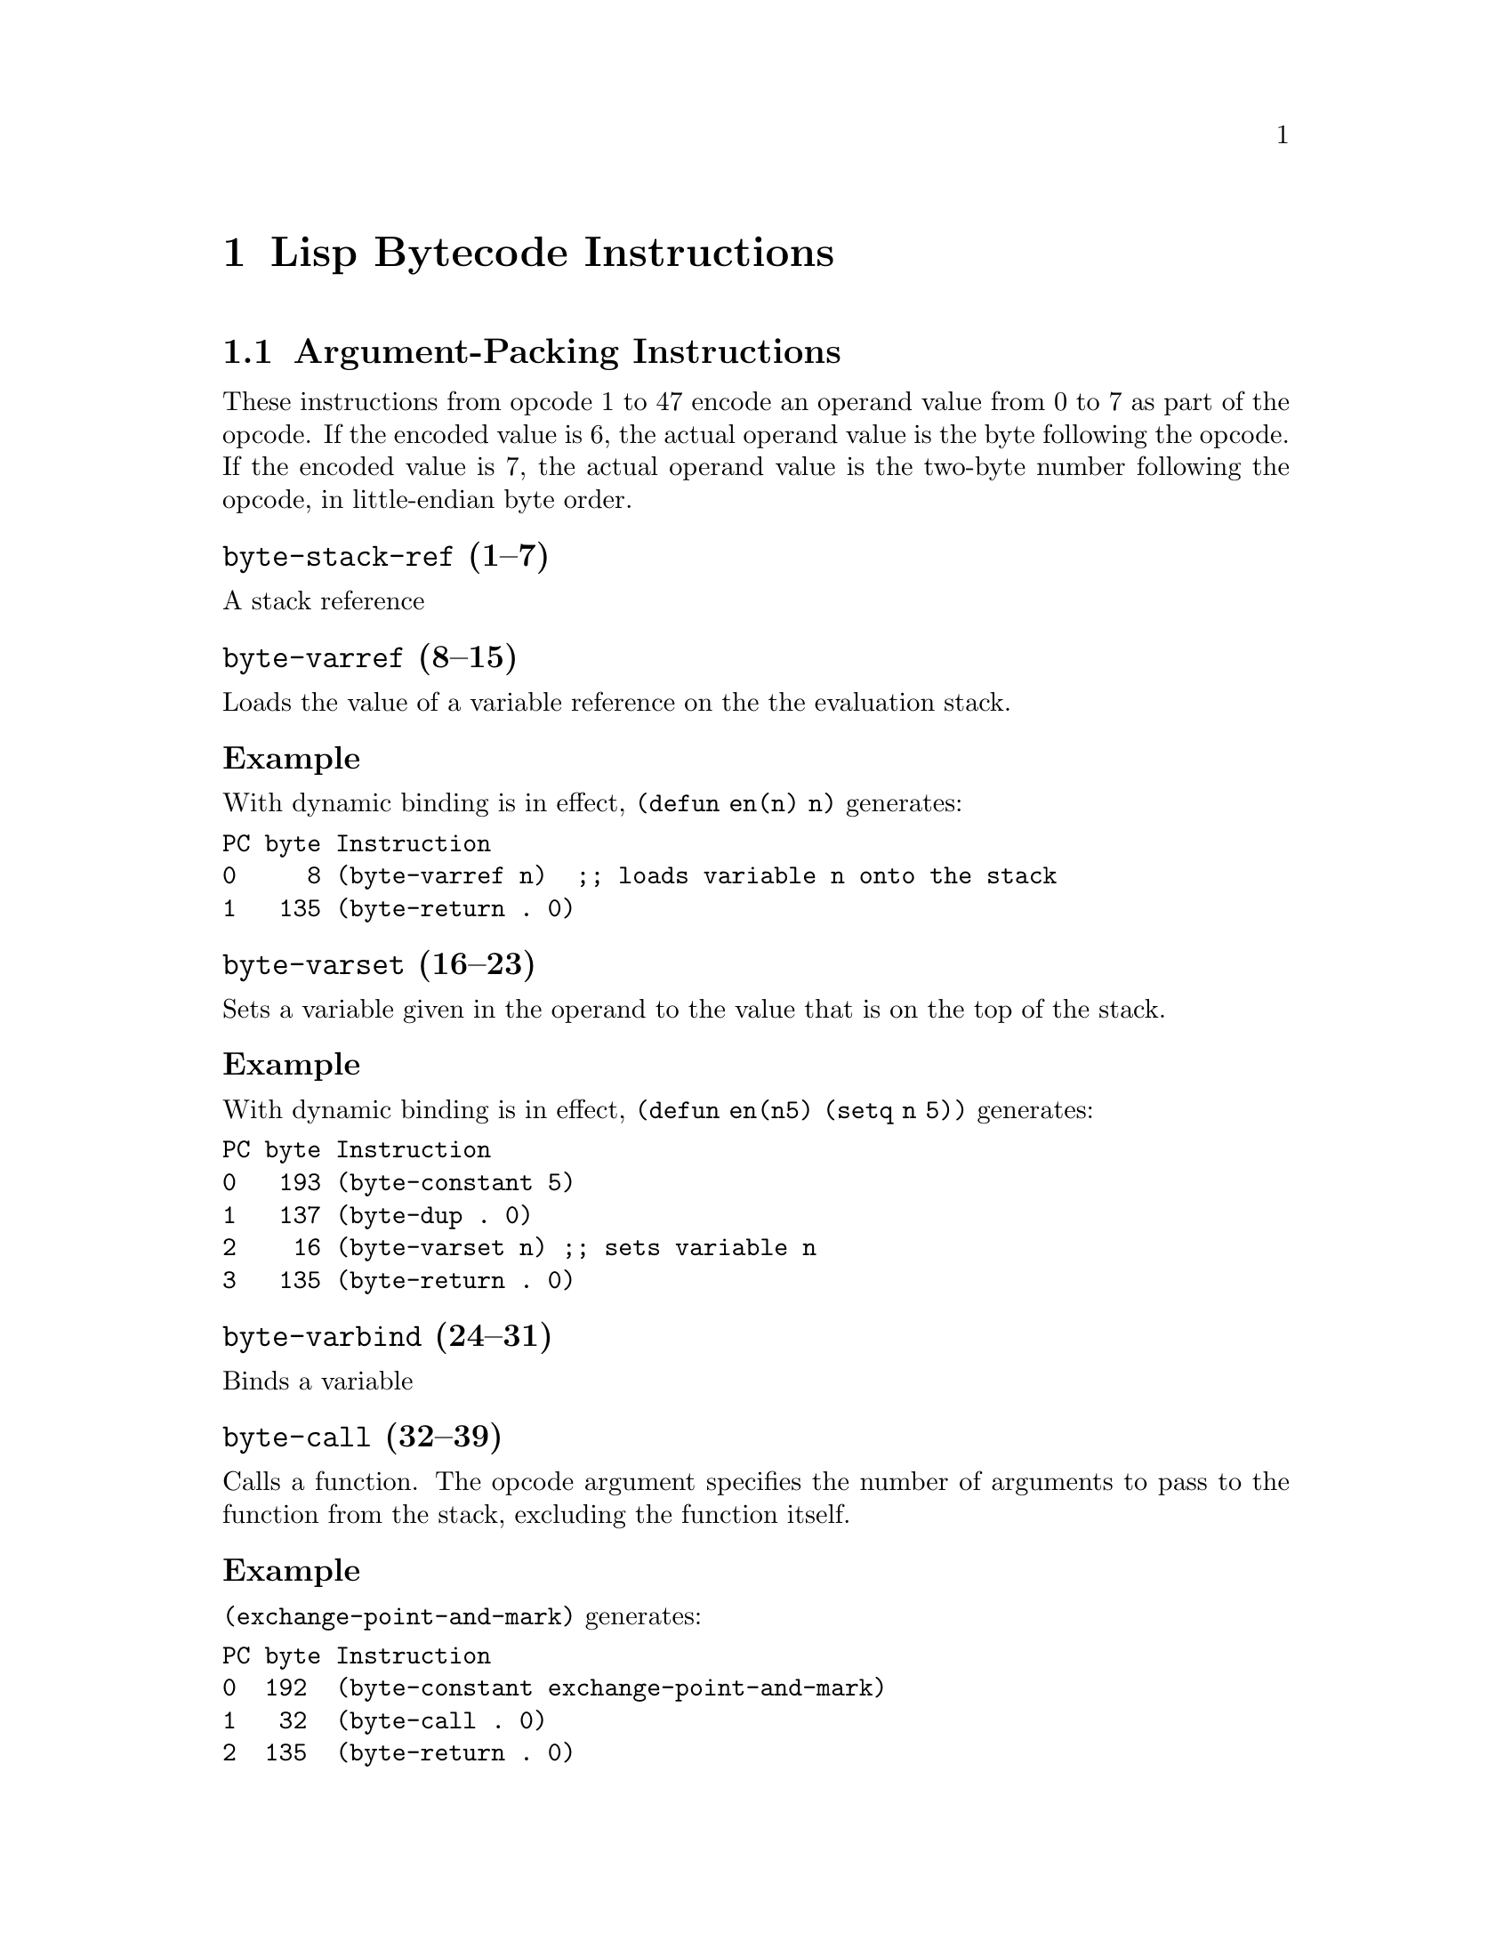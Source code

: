 \input texinfo  @c -*-texinfo-*-
@c %**start of header

@c @include docstyle.texi

@setfilename elisp-bytecode

@dircategory Emacs lisp
@direntry
* Bytecode Bytecode Instructions::  The Emacs Lisp Bytecode Manual.
@end direntry

@node Top
@top Emacs Lisp Bytecode Manual

@menu
* Lisp Bytecode Instructions::  Description of all Emacs Lisp Bytecode Instructions
* Opcode Table::                Table of Bytecode Instruction ordered by Opcode Number
* References::
* Instruction Index::
@end menu

@node Lisp Bytecode Instructions
@chapter Lisp Bytecode Instructions

@menu
* Argument-Packing Instructions::
* Constant Instructions::
* Return Instruction::
* Simple Instructions::
* Stack Manipulation Instructions::
* Binding Instructions::
@end menu

@node Argument-Packing Instructions
@section Argument-Packing Instructions

These instructions from opcode 1 to 47 encode an operand value from 0
to 7 as part of the opcode.  If the encoded value is 6, the actual
operand value is the byte following the opcode.  If the encoded value
is 7, the actual operand value is the two-byte number following the
opcode, in little-endian byte order.

@menu
* byte-stack-ref::
* byte-varref::
* byte-varset::
* byte-varbind::
* byte-call::
* byte-unbind::
@end menu

@node byte-stack-ref
@unnumberedsubsec @code{byte-stack-ref} (1--7)
@kindex byte-stack-ref

A stack reference

@node byte-varref
@unnumberedsubsec @code{byte-varref} (8--15)
@kindex byte-varref
Loads the value of a variable reference on the the evaluation stack.

@subsubsection Example

With dynamic binding is in effect, @code{(defun en(n) n)} generates:
@verbatim
PC byte Instruction
0     8 (byte-varref n)  ;; loads variable n onto the stack
1   135 (byte-return . 0)
@end verbatim

@node byte-varset
@unnumberedsubsec @code{byte-varset} (16--23)
@kindex byte-varset

Sets a variable given in the operand to the value that is on the top
of the stack.

@subsubsection Example

With dynamic binding is in effect, @code{(defun en(n5) (setq n 5))} generates:
@verbatim
PC byte Instruction
0   193 (byte-constant 5)
1   137 (byte-dup . 0)
2    16 (byte-varset n) ;; sets variable n
3   135 (byte-return . 0)
@end verbatim


@node byte-varbind
@unnumberedsubsec @code{byte-varbind} (24--31)
@kindex byte-varbind

Binds a variable

@node byte-call
@unnumberedsubsec @code{byte-call} (32--39)
@kindex byte-call

Calls a function.  The opcode argument specifies the number of
arguments to pass to the function from the stack, excluding the
function itself.

@subsubsection Example

@code{(exchange-point-and-mark)} generates:
@verbatim
PC byte Instruction
0  192  (byte-constant exchange-point-and-mark)
1   32  (byte-call . 0)
2  135  (byte-return . 0)
@end verbatim

@node byte-unbind
@unnumberedsubsec @code{byte-unbind} (40--47)
@kindex byte-unbind

Unbinds special bindings

@node Constant Instructions
@section Constant Instructions

The instructions from opcode 192 to 255 encode a constant index from 0
to 63 as part of the opcode.  For constants outside of that range, see
instruction 129.

@unnumberedsubsec @code{byte-constant} (192--255)
@kindex byte-constant
Pushes a constant reference on the stack.
Note that there are special instructions to push constants from 0 to 63.

@node Return Instruction
@section Return Instruction

@unnumberedsubsec @code{byte-return} (135)
@kindex byte-return
Return from function.  This is the last instruction in a function's
bytecode sequence. The top value on the evaluation stack is the return value.

@subsubsection Example
@code{(defun one(n) 1)} generates:
@verbatim
PC byte Instruction
0   192 (byte-constant 1)
1   135 (byte-return . 0)
@end verbatim

@node Simple Instructions
@section Simple Instructions

These instructions use up one byte, and are followed by the next
instruction directly.  They are equivalent to calling an Emacs Lisp
function with a fixed number of arguments: the arguments are popped
from the stack, and a single return value is pushed back onto the
stack.

@menu
* byte-nth::
* byte-symbolp::
* byte-consp::
* byte-stringp::
* byte-listp::
* byte-eq::
* byte-memq::
* byte-not::
* byte-car::
* byte-cdr::
* byte-cons::
* byte-list1::
* byte-list2::
* byte-list3::
* byte-list4::
* byte-length::
* byte-aref::
* byte-aset::
* byte-symbol-value::
* byte-symbol-function::
* byte-set::
* byte-fset::
* byte-get::
* byte-substring::
* byte-concat2::
* byte-concat3::
* byte-concat4::
@end menu

@node byte-nth
@unnumberedsubsec @code{byte-nth} (56)
@kindex byte-nth
Call @code{nth} with two arguments.

@node byte-symbolp
@unnumberedsubsec @code{byte-symbolp} (57)

@node byte-consp
@unnumberedsubsec @code{byte-consp} (58)
@kindex byte-consp
Call @code{consp} with one argument.

@node byte-stringp
@unnumberedsubsec @code{byte-stringp} (59)
@kindex byte-stringp
Call @code{stringp} with one argument.

@node byte-listp
@unnumberedsubsec @code{byte-listp} (60)
@kindex byte-listp
Call @code{listp} with one argument.

@node byte-eq
@unnumberedsubsec @code{byte-eq} (61)
@kindex byte-eq
Call @code{eq} with two arguments.

@node byte-memq
@unnumberedsubsec @code{byte-memq} (62)
@kindex byte-memq
Call @code{memq} with two arguments.

@node byte-not
@unnumberedsubsec @code{byte-not} (63)
@kindex byte-not
Call @code{not} with one argument.

@node byte-car
@unnumberedsubsec @code{byte-car} (64)
@kindex byte-car
Call @code{car} with one argument.

@node byte-cdr
@unnumberedsubsec @code{byte-cdr} (65)
@kindex byte-cdr
Call @code{cdr} with one argument.

@node byte-cons
@unnumberedsubsec @code{byte-cons} (66)
@kindex byte-cons
Call @code{cons} with two arguments.

@node byte-list1
@unnumberedsubsec @code{byte-list1} (67)
@kindex byte-list1
Call @code{list} with one argument.

@node byte-list2
@unnumberedsubsec @code{byte-list2} (68)
@kindex byte-list2
Call @code{list} with two arguments.

@node byte-list3
@unnumberedsubsec @code{byte-list3} (69)
@kindex byte-list3
Call @code{list} with three arguments.

@node byte-list4
@unnumberedsubsec @code{byte-list4} (70)
@kindex byte-list4
Call @code{list} with four arguments.

@node byte-length
@unnumberedsubsec @code{byte-length} (71)
@kindex byte-length
Call @code{length} with one argument.

@node byte-aref
@unnumberedsubsec @code{byte-aref} (72)
@kindex byte-aref
Call @code{aref} with two arguments.

@node byte-aset
@unnumberedsubsec @code{byte-aset} (73)
@kindex byte-aset
Call @code{aset} with three arguments.

@node byte-symbol-value
@unnumberedsubsec @code{byte-symbol-value} (74)
@kindex byte-symbol-value
Call @code{symbol-value} with one argument.

@node byte-symbol-function
@unnumberedsubsec @code{byte-symbol-function} (75)
@kindex byte-symbol-function
Call @code{symbol-function} with one argument.

@node byte-set
@unnumberedsubsec @code{byte-set} (76)
@kindex byte-set
Call @code{set} with two arguments.

@node byte-fset
@unnumberedsubsec @code{byte-fset} (77)
@kindex byte-fset
Call @code{fset} with two arguments.

@node byte-get
@unnumberedsubsec @code{byte-get} (78)
@kindex byte-get
Call @code{get} with two arguments.

@node byte-substring
@unnumberedsubsec @code{byte-substring} (79)
@kindex byte-substring
Call @code{substring} with three arguments.

@node byte-concat2
@unnumberedsubsec @code{byte-concat2} (80)
@kindex byte-concat2
Call @code{concat} with two arguments.

@node byte-concat3
@unnumberedsubsec @code{byte-concat3} (81)
@kindex byte-concat3
Call @code{concat} with three arguments.

@node byte-concat4
@unnumberedsubsec @code{byte-concat4} (82)
@kindex byte-concat4
Call @code{concat} with four arguments.

@node Stack Manipulation Instructions
@section Stack Manipulation Instructions

@menu
* byte-discard::
* byte-dup::
@end menu

@node byte-discard
@unnumberedsubsec @code{byte-discard} (136)
@kindex byte-discard
Discard one value.

@node byte-dup
@unnumberedsubsec @code{byte-dup} (137)
@kindex byte-dup
Duplicate one value.

@node Binding Instructions
@section Binding Instructions

These instructions manipulate the special-bindings stack by creating a
new binding when executed.  They need to be balanced with
@code{byte-unbind} instructions.

@unnumberedsubsec @code{byte-save-excursion} (138)
@kindex byte-save-excursion
Make a binding recording buffer, point, and mark.

@node Opcode Table
@chapter Opcode Table

@multitable @columnfractions .06 .30 .55
@item Code @tab Instruction @tab Description
@item @verb{|  0|}
@tab Not used; see @code{dup}
@tab
@item @verb{|  1|}
@tab @code{byte-stack-ref 1}
@tab stack reference 1
@item @verb{|  2|}
@tab @code{byte-stack-ref 2}
@tab stack reference 2
@item @verb{|  3|}
@tab @code{byte-stack-ref 3}
@tab stack reference 3
@item @verb{|  4|}
@tab @code{byte-stack-ref 4}
@tab stack reference 4
@item @verb{|  5|}
@tab @code{byte-stack-ref 5}
@tab stack reference 5
@item @verb{|  6|}
@tab @code{byte-stack-ref 6}
@tab stack reference 0--255
@item @verb{|  7|}
@tab @code{byte-stack-ref 7}
@tab stack reference 0--65535
@item @verb{|  8|}
@tab @code{byte-varref 0}
@tab variable reference 0
@item @verb{|  9|}
@tab @code{byte-varref 1}
@tab variable reference 1
@item @verb{| 10|}
@tab @code{byte-varref 2}
@tab variable reference 2
@item @verb{| 11|}
@tab @code{byte-varref 3}
@tab variable reference 3
@item @verb{| 12|}
@tab @code{byte-varref 4}
@tab variable reference 4
@item @verb{| 13|}
@tab @code{byte-varref 5}
@tab variable reference 5
@item @verb{| 14|}
@tab @code{byte-varref 6}
@tab variable reference 0--255 (usually greater than 5)
@item @verb{| 15|}
@tab @code{byte-varref 7}
@tab variable reference 0--65535 (usually greater than 255)
@item @verb{| 16|}
@tab @code{byte-varset 0}
@tab Sets a variable
@item @verb{| 17|}
@tab @code{byte-varset 1}
@tab Sets a variable
@item @verb{| 18|}
@tab @code{byte-varset 2}
@tab Sets a variable
@item @verb{| 19|}
@tab @code{byte-varset 3}
@tab Sets a variable
@item @verb{| 20|}
@tab @code{byte-varset 4}
@tab Sets a variable
@item @verb{| 21|}
@tab @code{byte-varset 5}
@tab Sets a variable
@item @verb{| 22|}
@tab @code{byte-varset 6}
@tab Sets a variable
@item @verb{| 23|}
@tab @code{byte-varset 7}
@tab Sets a variable
@item @verb{| 24|}
@tab @code{byte-varbind}
@tab Binds a variable
@item @verb{| 32|}
@tab @code{byte-call}
@tab Calls a function
@item @verb{| 40|}
@tab @code{byte-unbind}
@tab Unbinds special bindings
@item @verb{| 51|}
@tab @tab Unused
@item @verb{| 52|}
@tab @tab Unused
@item @verb{| 53|}
@tab @tab Unused
@item @verb{| 54|}
@tab @tab Unused
@item @verb{| 55|}
@tab @tab Unused
@item @verb{| 56|}
@tab @code{byte-nth}
@tab Call @code{nth} with two arguments.
@item @verb{| 57|}
@tab @code{byte-symbolp}
@tab Call @code{symbolp} with one argument.
@item @verb{| 58|}
@tab @code{byte-consp}
@tab Call @code{consp} with one argument.
@item @verb{| 59|}
@tab @code{byte-stringp}
@tab Call @code{stringp} with one argument.
@item @verb{| 60|}
@tab @code{byte-listp}
@tab Call @code{listp} with one argument.
@item @verb{| 61|}
@tab @code{byte-eq}
@tab Call @code{eq} with two arguments.
@item @verb{| 62|}
@tab @code{byte-memq}
@tab Call @code{memq} with two arguments.
@item @verb{| 63|}
@tab @code{byte-not}
@tab Call @code{not} with one argument.
@item @verb{| 64|}
@tab @code{byte-car}
@tab Call @code{car} with one argument.
@item @verb{| 65|}
@tab @code{byte-cdr}
@tab Call @code{cdr} with one argument.
@item @verb{| 66|}
@tab @code{byte-cons}
@tab Call @code{cons} with two arguments.
@item @verb{| 67|}
@tab @code{byte-list1}
@tab Call @code{list} with one argument.
@item @verb{| 68|}
@tab @code{byte-list2}
@tab Call @code{list} with two arguments.
@item @verb{| 69|}
@tab @code{byte-list3}
@tab Call @code{list} with three arguments.
@item @verb{| 70|}
@tab @code{byte-list4}
@tab Call @code{list} with four arguments.
@item @verb{| 71|}
@tab @code{byte-length}
@tab Call @code{length} with one argument.
@item @verb{| 72|}
@tab @code{byte-aref}
@tab Call @code{aref} with two arguments.
@item @verb{| 73|}
@tab @code{byte-aset}
@tab Call @code{aset} with three arguments.
@item @verb{| 74|}
@tab @code{byte-symbol-value}
@tab Call @code{symbol-value} with one argument.
@item @verb{| 75|}
@tab @code{byte-symbol-function}
@tab Call @code{symbol-function} with one argument.
@item @verb{| 76|}
@tab @code{byte-set}
@tab Call @code{set} with two arguments.
@item @verb{| 77|}
@tab @code{byte-fset}
@tab Call @code{fset} with two arguments.
@item @verb{| 78|}
@tab @code{byte-get}
@tab Call @code{get} with two argumments.
@item @verb{| 79|}
@tab @code{byte-substring}
@tab Call @code{substring} with three arguments.
@item @verb{| 80|}
@tab @code{byte-concat2}
@tab Call @code{concat} with two arguments.
@item @verb{| 81|}
@tab @code{byte-concat3}
@tab Call @code{concat} with three arguments.
@item @verb{| 82|}
@tab @code{byte-concat4}
@tab Call @code{concat} with four arguments.
@item @verb{|129|}
@tab @code{byte-constant}
@tab Load a constant 0--65535 (but generally greater than 63)
@item @verb{|136|}
@tab @code{byte-discard}
@tab Discard top stack value
@item @verb{|137|}
@tab @code{byte-discard}
@tab Duplicate top stack value
@item @verb{|138|}
@tab @code{byte-save-excursion}
@tab Make a binding recording buffer, point, and mark.
@item @verb{|192|}
@tab @code{byte-constant 0}
@item @verb{|193|}
@tab @code{byte-constant 1}
@item @verb{|194|}
@tab @code{byte-constant 2}
@item @verb{|195|}
@tab @code{byte-constant 3}
@item @verb{|196|}
@tab @code{byte-constant 4}
@item @verb{|197|}
@tab @code{byte-constant 5}
@item @verb{|198|}
@tab @code{byte-constant 6}
@item @verb{|199|}
@tab @code{byte-constant 7}
@item @verb{|200|}
@tab @code{byte-constant 8}
@item @verb{|201|}
@tab @code{byte-constant 9}
@item @verb{|202|}
@tab @code{byte-constant 10}
@item @verb{|203|}
@tab @code{byte-constant 11}
@item @verb{|204|}
@tab @code{byte-constant 12}
@item @verb{|205|}
@tab @code{byte-constant 13}
@item @verb{|206|}
@tab @code{byte-constant 14}
@item @verb{|207|}
@tab @code{byte-constant 15}
@item @verb{|208|}
@tab @code{byte-constant 16}
@item @verb{|209|}
@tab @code{byte-constant 17}
@item @verb{|210|}
@tab @code{byte-constant 18}
@item @verb{|211|}
@tab @code{byte-constant 19}
@item @verb{|212|}
@tab @code{byte-constant 20}
@item @verb{|213|}
@tab @code{byte-constant 21}
@item @verb{|214|}
@tab @code{byte-constant 22}
@item @verb{|215|}
@tab @code{byte-constant 23}
@item @verb{|216|}
@tab @code{byte-constant 24}
@item @verb{|217|}
@tab @code{byte-constant 25}
@item @verb{|218|}
@tab @code{byte-constant 26}
@item @verb{|219|}
@tab @code{byte-constant 27}
@item @verb{|220|}
@tab @code{byte-constant 28}
@item @verb{|221|}
@tab @code{byte-constant 29}
@item @verb{|222|}
@tab @code{byte-constant 30}
@item @verb{|223|}
@tab @code{byte-constant 31}
@item @verb{|224|}
@tab @code{byte-constant 32}
@item @verb{|225|}
@tab @code{byte-constant 33}
@item @verb{|226|}
@tab @code{byte-constant 34}
@item @verb{|227|}
@tab @code{byte-constant 35}
@item @verb{|228|}
@tab @code{byte-constant 36}
@item @verb{|229|}
@tab @code{byte-constant 37}
@item @verb{|230|}
@tab @code{byte-constant 38}
@item @verb{|231|}
@tab @code{byte-constant 39}
@item @verb{|232|}
@tab @code{byte-constant 40}
@item @verb{|233|}
@tab @code{byte-constant 41}
@item @verb{|234|}
@tab @code{byte-constant 42}
@item @verb{|235|}
@tab @code{byte-constant 43}
@item @verb{|236|}
@tab @code{byte-constant 44}
@item @verb{|237|}
@tab @code{byte-constant 45}
@item @verb{|238|}
@tab @code{byte-constant 46}
@item @verb{|239|}
@tab @code{byte-constant 47}
@item @verb{|240|}
@tab @code{byte-constant 48}
@item @verb{|241|}
@tab @code{byte-constant 49}
@item @verb{|242|}
@tab @code{byte-constant 50}
@item @verb{|243|}
@tab @code{byte-constant 51}
@item @verb{|244|}
@tab @code{byte-constant 52}
@item @verb{|245|}
@tab @code{byte-constant 53}
@item @verb{|246|}
@tab @code{byte-constant 54}
@item @verb{|247|}
@tab @code{byte-constant 55}
@item @verb{|248|}
@tab @code{byte-constant 56}
@item @verb{|249|}
@tab @code{byte-constant 57}
@item @verb{|250|}
@tab @code{byte-constant 58}
@item @verb{|251|}
@tab @code{byte-constant 59}
@item @verb{|252|}
@tab @code{byte-constant 60}
@item @verb{|253|}
@tab @code{byte-constant 61}
@item @verb{|254|}
@tab @code{byte-constant 62}
@item @verb{|255|}
@tab @code{byte-constant 63}
@end multitable


@node References
@chapter References

@itemize
@item @uref{http://git.savannah.gnu.org/cgit/emacs.git/tree/src/bytecode.c, Execution of byte code produced by bytecomp.el}
@item @uref{http://git.savannah.gnu.org/cgit/emacs.git/tree/lisp/emacs-lisp/bytecomp.el, bytecomp.el --- compilation of Lisp code into byte code}
@item @uref{http://git.savannah.gnu.org/cgit/emacs.git/tree/src/data.c, data.c --- Primitive operations on Lisp data types}
@item @uref{http://nullprogram.com/blog/2014/01/04/, Emacs Byte-code Internals}
@item @uref{https://www.emacswiki.org/emacs/ByteCodeEngineering, Emacs Wiki ByteCodeEngineering}
@item @uref{https://groups.google.com/forum/#!topic/gnu.emacs.sources/oMfZT_4Oxrc easm.el, Assembler for Emacs' bytecode interpreter}
@item @uref{https://github.com/rocky/elisp-decompile, Emacs Lisp Decompiler}
@end itemize

@node Instruction Index
@unnumbered Instruction Index
@printindex ky

@bye
